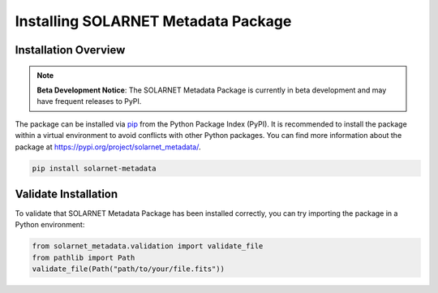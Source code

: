 .. _install_guide:

************************************
Installing SOLARNET Metadata Package
************************************

Installation Overview
=====================

.. note::
    **Beta Development Notice**: The SOLARNET Metadata Package is currently in beta development and may have frequent releases to PyPI.

The package can be installed via `pip <https://pip.pypa.io/en/stable/>`_ from the Python Package Index (PyPI). 
It is recommended to install the package within a virtual environment to avoid conflicts with other Python packages. 
You can find more information about the package at `https://pypi.org/project/solarnet_metadata/ <https://pypi.org/project/solarnet_metadata/>`_.

.. code-block:: bash

     pip install solarnet-metadata

Validate Installation
=====================

To validate that SOLARNET Metadata Package has been installed correctly, you can try importing the package in a Python environment:

.. code-block:: python

     from solarnet_metadata.validation import validate_file
     from pathlib import Path
     validate_file(Path("path/to/your/file.fits"))
